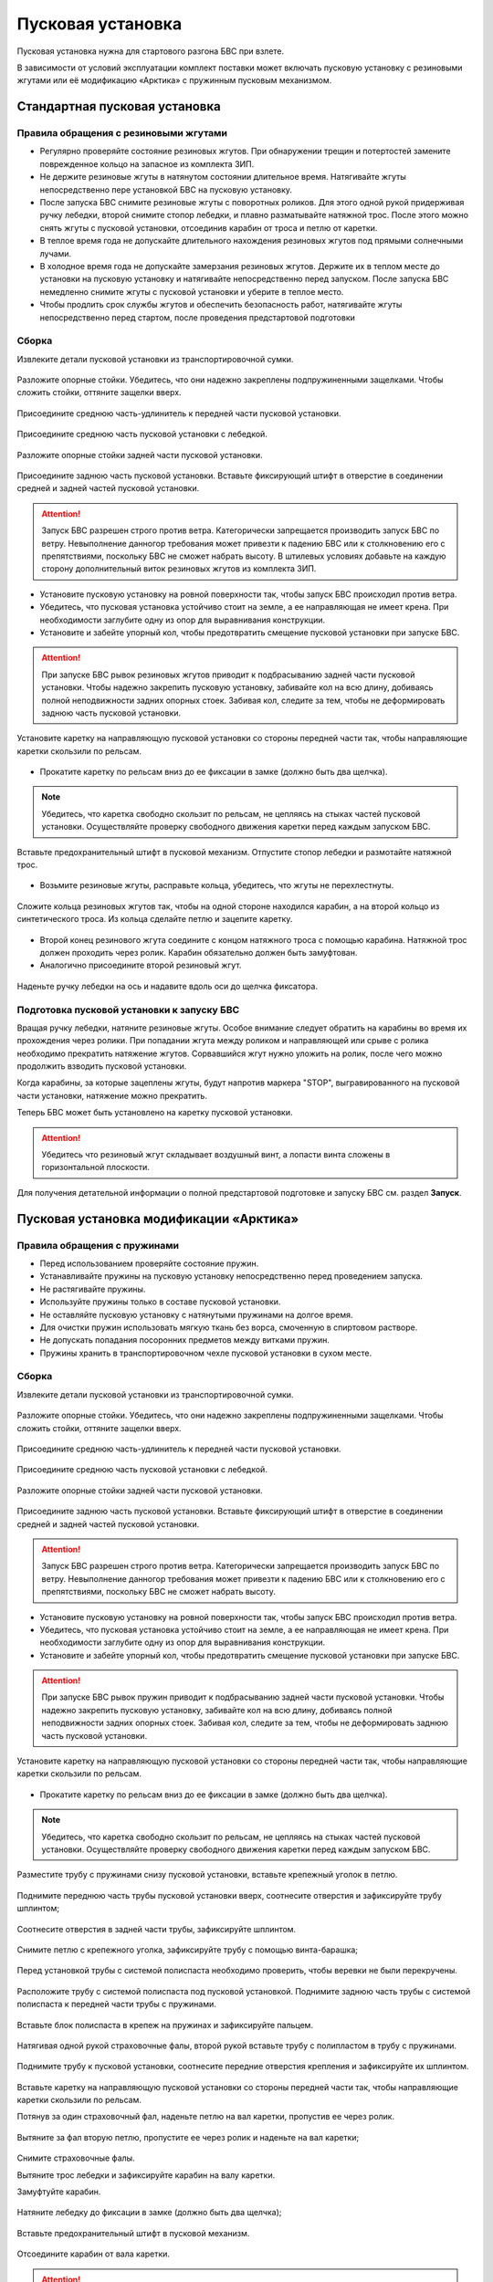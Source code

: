 Пусковая установка
=====================

Пусковая установка нужна для стартового разгона БВС при взлете.

В зависимости от условий эксплуатации комплект поставки может включать пусковую установку с резиновыми жгутами или её модификацию «Арктика» с пружинным пусковым механизмом.


Стандартная пусковая установка
---------------------------------

Правила обращения с резиновыми жгутами
________________________________________


* Регулярно проверяйте состояние резиновых жгутов. При обнаружении трещин и потертостей замените поврежденное кольцо на запасное из комплекта ЗИП.
* Не держите резиновые жгуты в натянутом состоянии длительное время. Натягивайте жгуты непосредственно пере установкой БВС на пусковую установку.
* После запуска БВС снимите резиновые жгуты с поворотных роликов. Для этого одной рукой придерживая ручку лебедки, второй снимите стопор лебедки, и плавно разматывайте натяжной трос. После этого можно снять жгуты с пусковой установки, отсоединив карабин от троса и петлю от каретки. 
* В теплое время года не допускайте длительного нахождения резиновых жгутов под прямыми солнечными лучами. 
* В холодное время года не допускайте замерзания резиновых жгутов. Держите их в теплом месте до установки на пусковую установку и натягивайте непосредственно перед запуском. После запуска БВС немедленно снимите жгуты с пусковой установки и уберите в теплое место. 
* Чтобы продлить срок службы жгутов и обеспечить безопасность работ, натягивайте жгуты непосредственно перед стартом, после проведения предстартовой подготовки
  

Сборка 
_________

Извлеките детали пусковой установки из транспортировочной сумки.

.. figure:: _static/_images/catapult1.png
   :align: center
   :width: 400

   Разложите опорные стойки. Убедитесь, что они надежно закреплены подпружиненными защелками. Чтобы сложить стойки, оттяните защелки вверх.

.. figure:: _static/_images/catapult2.png
   :align: center
   :width: 400

   Присоедините среднюю часть-удлинитель к передней части пусковой установки.

.. figure:: _static/_images/catapult3.png
   :align: center
   :width: 400

   Присоедините среднюю часть пусковой установки с лебедкой.

.. figure:: _static/_images/catapult4.png
   :align: center
   :width: 400

   Разложите опорные стойки задней части пусковой установки.

.. figure:: _static/_images/catapult6.png
   :align: center
   :width: 400

   Присоедините заднюю часть пусковой установки. Вставьте фиксирующий штифт в отверстие в соединении средней и задней частей пусковой установки.


.. attention:: Запуск БВС разрешен строго против ветра. Категорически запрещается производить запуск БВС по ветру. Невыполнение данногор требования может привезти к падению БВС или к столкновению его с препятствиями, поскольку БВС не сможет набрать высоту. В штилевых условиях добавьте на каждую сторону дополнительный виток резиновых жгутов из комплекта ЗИП.

* Установите пусковую установку на ровной поверхности так, чтобы запуск БВС происходил против ветра.

* Убедитесь, что пусковая установка устойчиво стоит на земле, а ее направляющая не имеет крена. При необходимости заглубите одну из опор для выравнивания конструкции.


* Установите и забейте упорный кол, чтобы предотвратить смещение пусковой установки при запуске БВС.

.. attention:: При запуске БВС рывок резиновых жгутов приводит к подбрасыванию задней части пусковой установки. Чтобы надежно закрепить пусковую установку, забивайте кол на всю длину, добиваясь полной неподвижности задних опорных стоек. Забивая кол, следите за тем, чтобы не деформировать заднюю часть пусковой установки.




.. figure:: _static/_images/catapult9.png
   :align: center
   :width: 400

   Установите каретку на направляющую пусковой установки со стороны передней части так, чтобы направляющие каретки скользили по рельсам.

* Прокатите каретку по рельсам вниз до ее фиксации в замке (должно быть два щелчка).

.. note:: Убедитесь, что каретка свободно скользит по рельсам, не цепляясь на стыках частей пусковой установки. Осуществляйте проверку свободного движения каретки перед каждым запуском БВС.


.. figure:: _static/_images/catapult8.png
   :align: center
   :width: 400

   Вставьте предохранительный штифт в пусковой механизм. Отпустите стопор лебедки и размотайте натяжной трос.



* Возьмите резиновые жгуты, расправьте кольца, убедитесь, что жгуты не перехлестнуты.

 
.. figure:: _static/_images/catapult10.png
   :align: center
   :width: 250

   Сложите кольца резиновых жгутов так, чтобы на одной стороне находился карабин, а на второй кольцо из синтетического троса. Из кольца сделайте петлю и зацепите каретку.


* Второй конец резинового жгута соедините с концом натяжного троса с помощью карабина. Натяжной трос должен проходить через ролик. Карабин обязательно должен быть замуфтован.

* Аналогично присоедините второй резиновый жгут.

.. figure:: _static/_images/catapult11.png
   :align: center
   :width: 400

   Наденьте ручку лебедки на ось и надавите вдоль оси до щелчка фиксатора.


Подготовка пусковой установки к запуску БВС
______________________________________________

Вращая ручку лебедки, натяните резиновые жгуты. Особое внимание следует обратить на карабины во время их прохождения через ролики. При попадании жгута между роликом и направляющей или срыве с ролика необходимо прекратить натяжение жгутов. Сорвавшийся жгут нужно уложить на ролик, после чего можно продолжить взводить пусковой установки. 

Когда карабины, за которые зацеплены жгуты, будут напротив маркера "STOP", выгравированного на пусковой части установки, натяжение можно прекратить.

Теперь БВС может быть установлено на каретку пусковой установки.

.. attention:: Убедитесь что резиновый жгут складывает воздушный винт, а лопасти винта сложены в горизонтальной плоскости.



Для получения детательной информации о полной предстартовой подготовке и запуску БВС см. раздел **Запуск**.



Пусковая установка модификации «Арктика»
------------------------------------------

Правила обращения с пружинами
_______________________________

* Перед использованием проверяйте состояние пружин.
* Устанавливайте пружины на пусковую установку непосредственно перед проведением запуска.
* Не растягивайте пружины.
* Используйте пружины только в составе пусковой установки.
* Не оставляйте пусковую установку с натянутыми пружинами на долгое время.
* Для очистки пружин использовать мягкую ткань без ворса, смоченную в спиртовом растворе.
* Не допускать попадания посоронних предметов между витками пружин.
* Пружины хранить в транспортировочном чехле пусковой установки в сухом месте.


Сборка
_________


Извлеките детали пусковой установки из транспортировочной сумки.

.. figure:: _static/_images/catapult1.png
   :align: center
   :width: 400

   Разложите опорные стойки. Убедитесь, что они надежно закреплены подпружиненными защелками. Чтобы сложить стойки, оттяните защелки вверх.

.. figure:: _static/_images/catapult2.png
   :align: center
   :width: 400

   Присоедините среднюю часть-удлинитель к передней части пусковой установки.

.. figure:: _static/_images/catapult3.png
   :align: center
   :width: 400

   Присоедините среднюю часть пусковой установки с лебедкой.

.. figure:: _static/_images/catapult4.png
   :align: center
   :width: 400

   Разложите опорные стойки задней части пусковой установки.

.. figure:: _static/_images/catapult6.png
   :align: center
   :width: 400

   Присоедините заднюю часть пусковой установки. Вставьте фиксирующий штифт в отверстие в соединении средней и задней частей пусковой установки.


.. attention:: Запуск БВС разрешен строго против ветра. Категорически запрещается производить запуск БВС по ветру. Невыполнение данногор требования может привезти к падению БВС или к столкновению его с препятствиями, поскольку БВС не сможет набрать высоту. 


* Установите пусковую установку на ровной поверхности так, чтобы запуск БВС происходил против ветра.

* Убедитесь, что пусковая установка устойчиво стоит на земле, а ее направляющая не имеет крена. При необходимости заглубите одну из опор для выравнивания конструкции.


* Установите и забейте упорный кол, чтобы предотвратить смещение пусковой установки при запуске БВС.

.. attention:: При запуске БВС рывок пружин приводит к подбрасыванию задней части пусковой установки. Чтобы надежно закрепить пусковую установку, забивайте кол на всю длину, добиваясь полной неподвижности задних опорных стоек. Забивая кол, следите за тем, чтобы не деформировать заднюю часть пусковой установки.


.. figure:: _static/_images/catapult9.png
   :align: center
   :width: 400

   Установите каретку на направляющую пусковой установки со стороны передней части так, чтобы направляющие каретки скользили по рельсам.

* Прокатите каретку по рельсам вниз до ее фиксации в замке (должно быть два щелчка).

.. note:: Убедитесь, что каретка свободно скользит по рельсам, не цепляясь на стыках частей пусковой установки. Осуществляйте проверку свободного движения каретки перед каждым запуском БВС.


.. figure:: _static/_images/ark3.png
   :align: center
   :width: 400

   Разместите трубу с пружинами снизу пусковой установки, вставьте крепежный уголок в петлю.



.. figure:: _static/_images/ark2.png
   :align: center
   :width: 400

   Поднимите переднюю часть трубы пусковой установки вверх, соотнесите отверстия и зафиксируйте трубу шплинтом;


.. figure:: _static/_images/ark4.png
   :align: center
   :width: 400

   Соотнесите отверстия в задней части трубы, зафиксируйте шплинтом.


.. figure:: _static/_images/ark5.png
   :align: center
   :width: 400

   Снимите петлю с крепежного уголка, зафиксируйте трубу с помощью винта-барашка;

.. figure:: _static/_images/ark7.png
   :align: center
   :width: 400

   Перед установкой трубы с системой полиспаста необходимо проверить, чтобы веревки не были перекручены.



.. figure:: _static/_images/ark6.png
   :align: center
   :width: 400

   Расположите трубу с системой полиспаста под пусковой установкой. Поднимите заднюю часть трубы с системой полиспаста к передней части трубы с пружинами.



.. figure:: _static/_images/ark8.png
   :align: center
   :width: 400

   Вставьте блок полиспаста в крепеж на пружинах и зафиксируйте пальцем.

Натягивая одной рукой страховочные фалы, второй рукой вставьте трубу с полипластом в трубу с пружинами.


.. figure:: _static/_images/ark9.png
   :align: center
   :width: 400

   Поднимите трубу к пусковой установки, соотнесите передние отверстия крепления и зафиксируйте их шплинтом.

Вставьте каретку на направляющую пусковой установки со стороны передней части так, чтобы направляющие каретки скользили по рельсам.


Потянув за один страховочный фал, наденьте петлю на вал каретки, пропустив ее через ролик.


.. figure:: _static/_images/ark10.png
   :align: center
   :width: 400

   Вытяните за фал вторую петлю, пропустите ее через ролик и наденьте на вал каретки;

Снимите страховочные фалы.

Вытяните трос лебедки и зафиксируйте карабин на валу каретки.

Замуфтуйте карабин.


.. figure:: _static/_images/ark11.png
   :align: center
   :width: 400

   Натяните лебедку до фиксации в замке (должно быть два щелчка);

Вставьте предохранительный штифт в пусковой механизм.

.. figure:: _static/_images/ark12.png
   :align: center
   :width: 400

   Отсоедините карабин от вала каретки.

.. attention:: Необходимо прекратить натяжение лебедки сразу после фиксации каретки на два щелчка. Продолжение натяжения лебедки может привести к заклиниванию стопора.

.. attention:: Во время разборки пусковой установки, важно пристегнуть страховочные фалы трубы с системой полиспаста до снятия петель с вала каретки.


Подготовка пусковой установки к запуску БВС
______________________________________________

Вращая ручку лебедки, натяните каретку до маркера "STOP" на пусковой установке.

Установите БВС на пусковую установку.

.. attention:: Убедитесь что лопасти винта сложены в горизонтальной плоскости.

Теперь БВС может быть установлено на каретку пусковой установки.


Для получения детательной информации о полной предстартовой подготовке и запуску БВС см. раздел **Запуск**.


